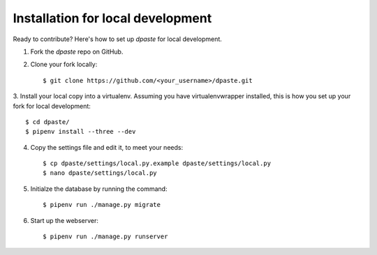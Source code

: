 ==================================
Installation for local development
==================================

Ready to contribute? Here's how to set up `dpaste` for local development.

1. Fork the `dpaste` repo on GitHub.
2. Clone your fork locally::

    $ git clone https://github.com/<your_username>/dpaste.git

3. Install your local copy into a virtualenv. Assuming you have virtualenvwrapper
installed, this is how you set up your fork for local development::

    $ cd dpaste/
    $ pipenv install --three --dev

4. Copy the settings file and edit it, to meet your needs::

    $ cp dpaste/settings/local.py.example dpaste/settings/local.py
    $ nano dpaste/settings/local.py

5. Initialze the database by running the command::

    $ pipenv run ./manage.py migrate

6. Start up the webserver::

    $ pipenv run ./manage.py runserver
